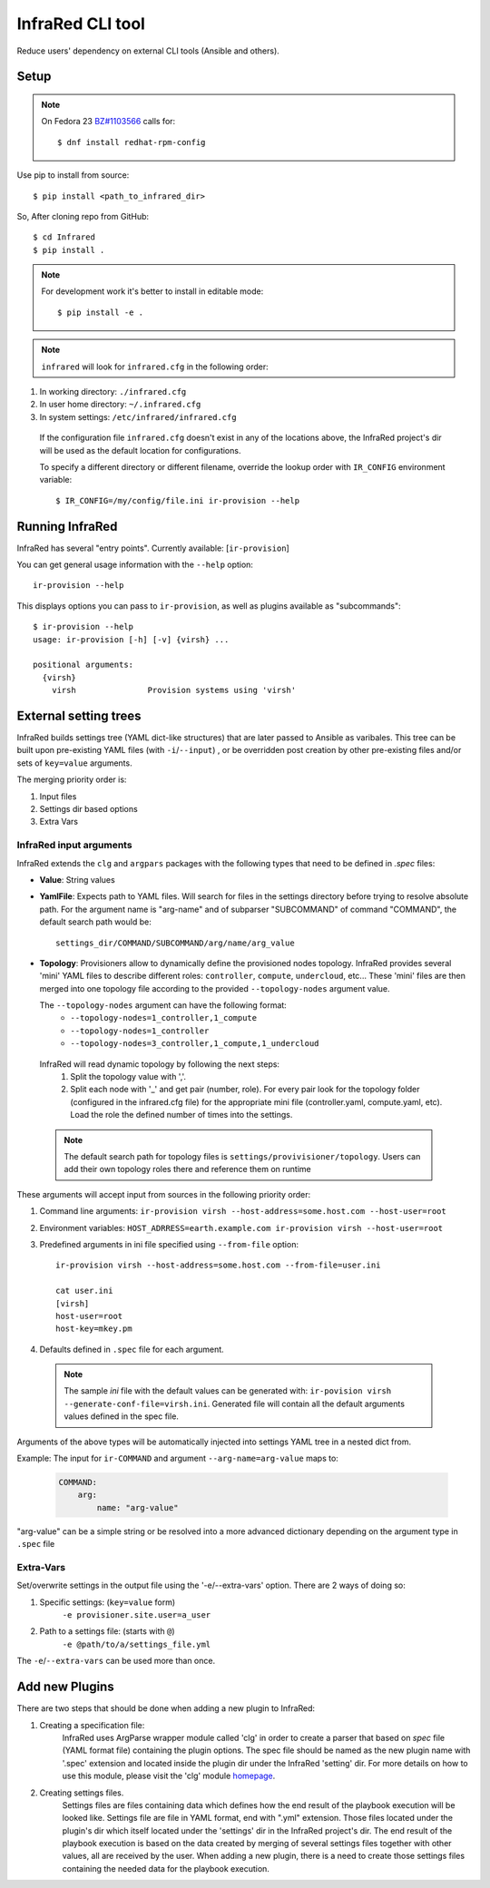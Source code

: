 =================
InfraRed CLI tool
=================

Reduce users' dependency on external CLI tools (Ansible and others).

Setup
=====

.. note:: On Fedora 23 `BZ#1103566 <https://bugzilla.redhat.com/show_bug.cgi?id=1103566>`_
 calls for::

  $ dnf install redhat-rpm-config

Use pip to install from source::

  $ pip install <path_to_infrared_dir>

So, After cloning repo from GitHub::

 $ cd Infrared
 $ pip install .

.. note:: For development work it's better to install in editable mode::

  $ pip install -e .

.. note:: ``infrared`` will look for ``infrared.cfg`` in the following order:

#. In working directory: ``./infrared.cfg``
#. In user home directory: ``~/.infrared.cfg``
#. In system settings: ``/etc/infrared/infrared.cfg``

 If the configuration file ``infrared.cfg`` doesn't exist in any of
 the locations above, the InfraRed project's dir will be used as the default
 location for configurations.

 To specify a different directory or different filename, override the
 lookup order with ``IR_CONFIG`` environment variable::

    $ IR_CONFIG=/my/config/file.ini ir-provision --help

Running InfraRed
================

InfraRed has several "entry points". Currently available: [``ir-provision``]

You can get general usage information with the ``--help`` option::

  ir-provision --help

This displays options you can pass to ``ir-provision``, as well as plugins available as "subcommands"::

  $ ir-provision --help
  usage: ir-provision [-h] [-v] {virsh} ...

  positional arguments:
    {virsh}
      virsh               Provision systems using 'virsh'


External setting trees
======================
InfraRed builds settings tree (YAML dict-like structures) that are later passed to Ansible
as varibales. This tree can be built upon pre-existing YAML files (with ``-i``/``--input``) ,
or be overridden post creation by other pre-existing files and/or sets of ``key=value`` arguments.

The merging priority order is:

1. Input files
2. Settings dir based options
3. Extra Vars



InfraRed input arguments
------------------------
InfraRed extends the ``clg`` and ``argpars`` packages with the following types
that need to be defined in `.spec` files:

* **Value**: String values
* **YamlFile**: Expects path to YAML files. Will search for files in the settings directory before trying to resolve
  absolute path. For the argument name is "arg-name" and of subparser "SUBCOMMAND" of command "COMMAND", the default
  search path would be::

    settings_dir/COMMAND/SUBCOMMAND/arg/name/arg_value

* **Topology**: Provisioners allow to dynamically define the provisioned
  nodes topology. InfraRed provides several
  'mini' YAML files to describe different roles: ``controller``, ``compute``,
  ``undercloud``, etc...
  These 'mini' files are then merged into one topology file according to the
  provided ``--topology-nodes`` argument value.

  The ``--topology-nodes`` argument can have the following format:
   * ``--topology-nodes=1_controller,1_compute``
   * ``--topology-nodes=1_controller``
   * ``--topology-nodes=3_controller,1_compute,1_undercloud``

 InfraRed will read dynamic topology by following the next steps:
  #. Split the topology value with ','.
  #. Split each node with '_' and get pair (number, role). For every pair
     look for the topology folder (configured in the infrared.cfg file) for
     the appropriate mini file (controller.yaml, compute.yaml, etc). Load the
     role the defined number of times into the settings.

 .. note:: The default search path for topology files is
       ``settings/provivisioner/topology``. Users can add their own topology
       roles there and reference them on runtime

These arguments will accept input from sources in the following priority
order:

#. Command line arguments:
   ``ir-provision virsh --host-address=some.host.com --host-user=root``
#. Environment variables: ``HOST_ADRRESS=earth.example.com ir-provision virsh --host-user=root``
#. Predefined arguments in ini file specified using ``--from-file`` option::

    ir-provision virsh --host-address=some.host.com --from-file=user.ini

    cat user.ini
    [virsh]
    host-user=root
    host-key=mkey.pm

#. Defaults defined in ``.spec`` file for each argument.

  .. note:: The sample `ini` file with the default values can be generated with:
   ``ir-povision virsh --generate-conf-file=virsh.ini``. Generated file will contain
   all the default arguments values defined in the spec file.

Arguments of the above types will be automatically injected into settings
YAML tree in a nested dict from.

Example:
The input for ``ir-COMMAND`` and argument ``--arg-name=arg-value`` maps to:

  .. code-block:: yaml

      COMMAND:
          arg:
              name: "arg-value"

"arg-value" can be a simple string or be resolved into a more advanced
dictionary depending on the argument type in ``.spec`` file

Extra-Vars
----------
Set/overwrite settings in the output file using the '-e/--extra-vars'
option. There are 2 ways of doing so:

1. Specific settings: (``key=value`` form)
    ``-e provisioner.site.user=a_user``
2. Path to a settings file: (starts with ``@``)
    ``-e @path/to/a/settings_file.yml``

The ``-e``/``--extra-vars`` can be used more than once.


Add new Plugins
===============

There are two steps that should be done when adding a new plugin to InfraRed:

#. Creating a specification file:
    InfraRed uses ArgParse wrapper module called 'clg' in order to create a parser that based on `spec` file
    (YAML format file) containing the plugin options.
    The spec file should be named as the new plugin name with '.spec' extension and located inside the plugin dir
    under the InfraRed 'setting' dir.
    For more details on how to use this module, please visit the 'clg' module `homepage <http://clg.readthedocs
    .org/en/latest/>`_.

#. Creating settings files.
    Settings files are files containing data which defines how the end result of the playbook execution will be
    looked like. Settings file are file in YAML format, end with ".yml" extension. Those files located under the
    plugin's dir which itself located under the 'settings' dir in the InfraRed project's dir.
    The end result of the playbook execution is based on the data created by merging of several settings files together
    with other values, all are received by the user.
    When adding a new plugin, there is a need to create those settings files containing the needed data for the
    playbook execution.
